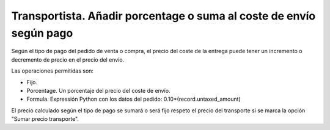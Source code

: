 ====================================================================
Transportista. Añadir porcentage o suma al coste de envío según pago
====================================================================

Según el tipo de pago del pedido de venta o compra, el precio del coste
de la entrega puede tener un incremento o decremento de precio en el precio
del envío.

Las operaciones permitidas son:

* Fijo.
* Porcentage. Un porcentaje del precio del coste de envío.
* Formula. Expressión Python con los datos del pedido: 0.10*(record.untaxed_amount)

El precio calculado según el tipo de pago se sumará o será fijo respeto el precio del transporte
si se marca la opción "Sumar precio transporte".
